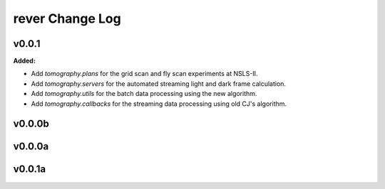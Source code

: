 ================
rever Change Log
================

.. current developments

v0.0.1
====================

**Added:**

* Add `tomography.plans` for the grid scan and fly scan experiments at NSLS-II.

* Add `tomography.servers` for the automated streaming light and dark frame calculation.

* Add `tomography.utils` for the batch data processing using the new algorithm.

* Add `tomography.callbacks` for the streaming data processing using old CJ's algorithm.



v0.0.0b
====================



v0.0.0a
====================



v0.0.1a
====================


